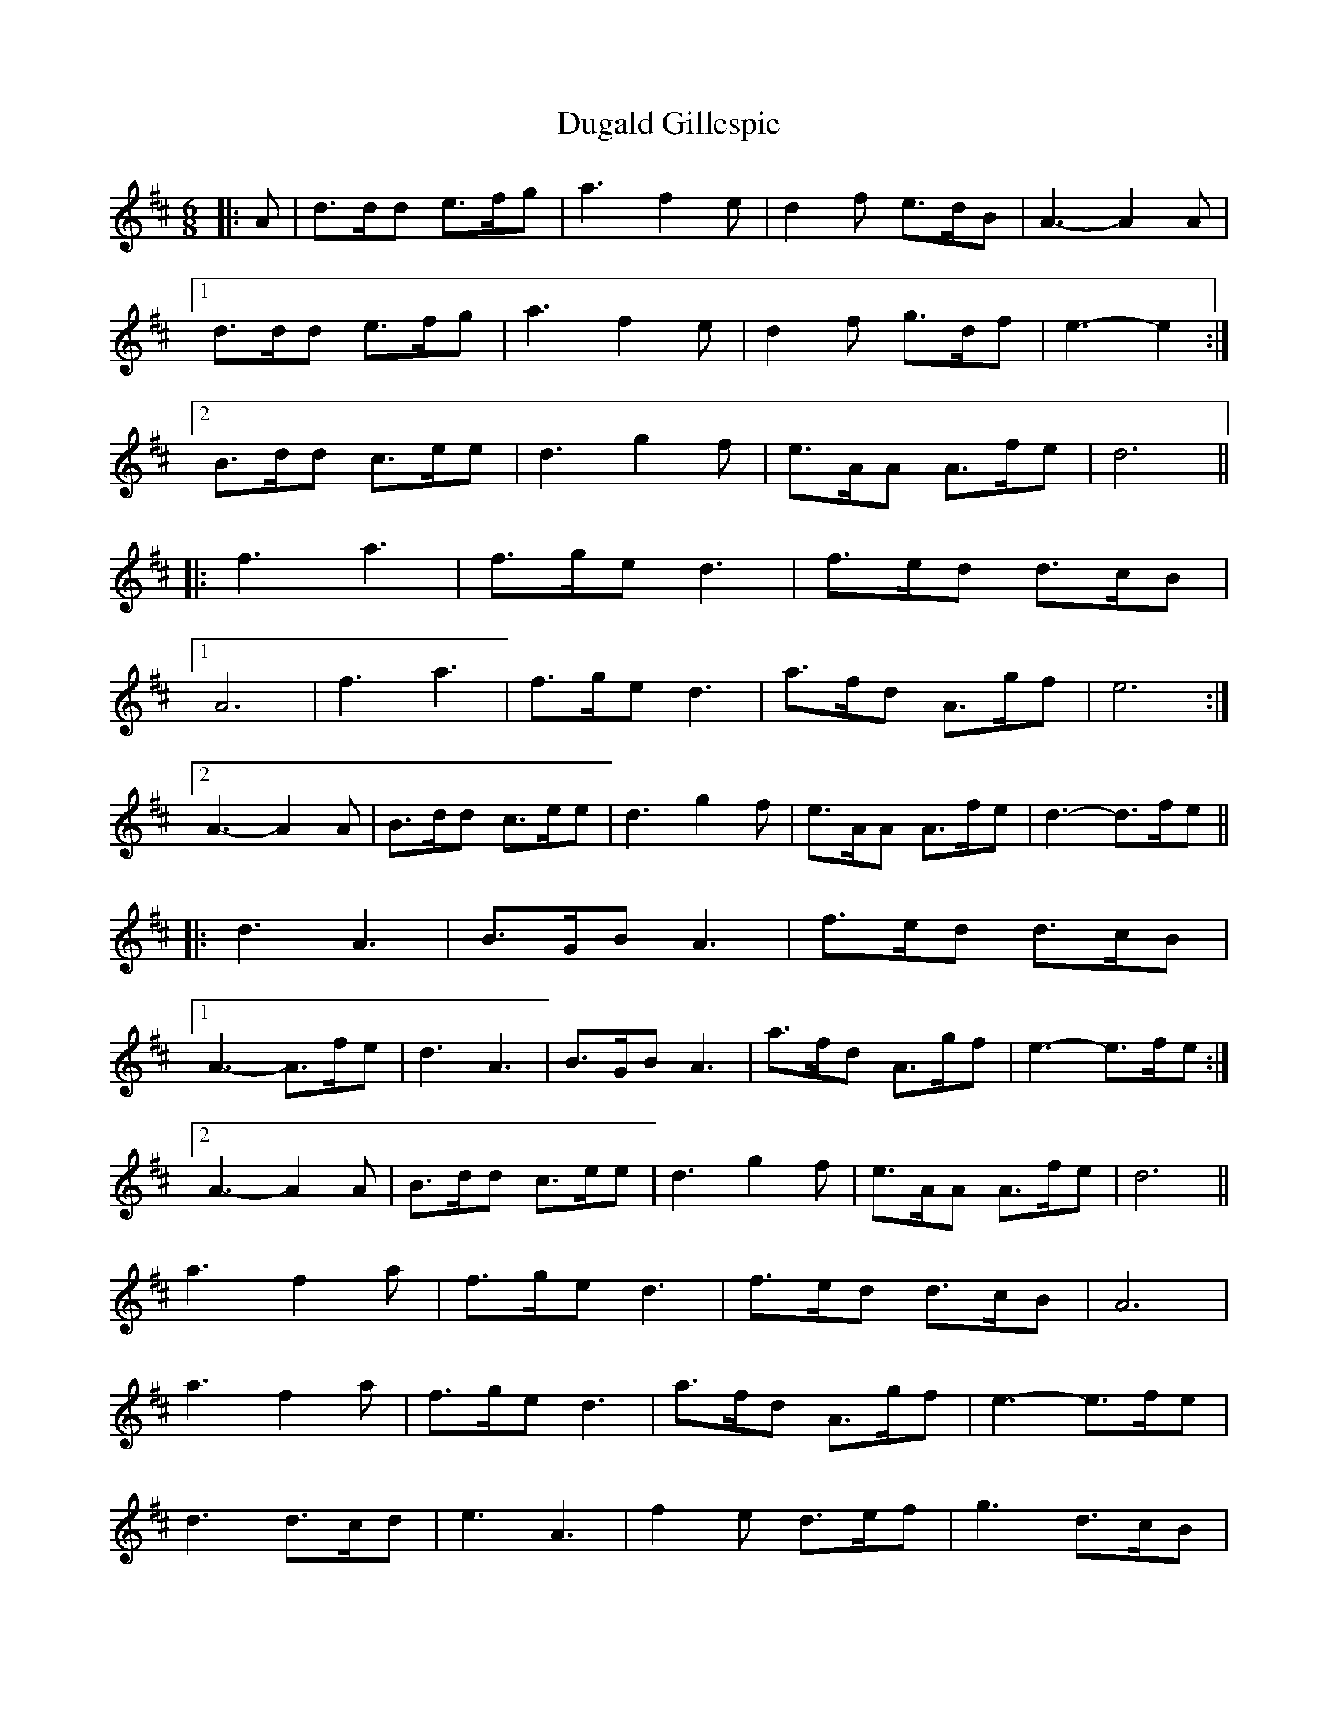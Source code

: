 X: 11102
T: Dugald Gillespie
R: jig
M: 6/8
K: Dmajor
|:A|d>dd e>fg|a3 f2e|d2f e>dB|A3 -A2A|
[1d>dd e>fg|a3 f2e|d2f g>df|e3 -e2:|
[2B>dd c>ee|d3 g2f|e>AA A>fe|d6||
|:f3 a3|f>ge d3|f>ed d>cB|
[1A6|f3 a3|f>ge d3|a>fd A>gf|e6:|
[2A3 -A2A|B>dd c>ee|d3 g2f|e>AA A>fe|d3 -d>fe||
|:d3 A3|B>GB A3|f>ed d>cB|
[1A3 -A>fe|d3 A3|B>GB A3|a>fd A>gf|e3 -e>fe:|
[2A3 -A2A|B>dd c>ee|d3 g2f|e>AA A>fe|d6||
a3 f2a|f>ge d3|f>ed d>cB|A6|
a3 f2a|f>ge d3|a>fd A>gf|e3 -e>fe|
d3 d>cd|e3 A3|f2e d>ef|g3 d>cB|
A>dd c>ee|d3 g2f|e>AA A>fe|d3 -d2||

